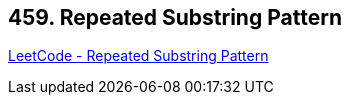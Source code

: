 == 459. Repeated Substring Pattern

https://leetcode.com/problems/repeated-substring-pattern/[LeetCode - Repeated Substring Pattern]

